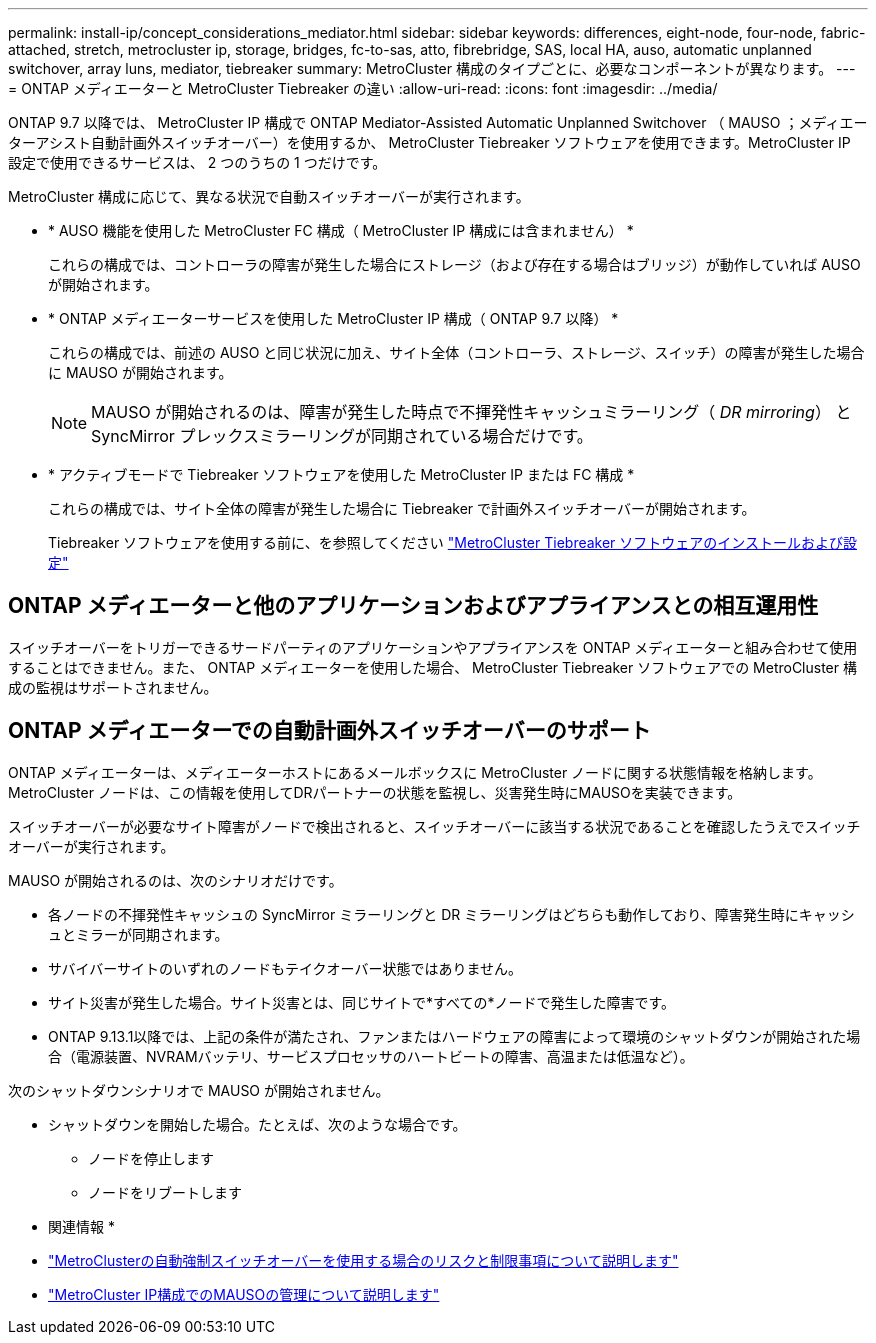 ---
permalink: install-ip/concept_considerations_mediator.html 
sidebar: sidebar 
keywords: differences, eight-node, four-node, fabric-attached, stretch, metrocluster ip, storage, bridges, fc-to-sas, atto, fibrebridge, SAS, local HA, auso, automatic unplanned switchover, array luns, mediator, tiebreaker 
summary: MetroCluster 構成のタイプごとに、必要なコンポーネントが異なります。 
---
= ONTAP メディエーターと MetroCluster Tiebreaker の違い
:allow-uri-read: 
:icons: font
:imagesdir: ../media/


[role="lead"]
ONTAP 9.7 以降では、 MetroCluster IP 構成で ONTAP Mediator-Assisted Automatic Unplanned Switchover （ MAUSO ；メディエーターアシスト自動計画外スイッチオーバー）を使用するか、 MetroCluster Tiebreaker ソフトウェアを使用できます。MetroCluster IP 設定で使用できるサービスは、 2 つのうちの 1 つだけです。

MetroCluster 構成に応じて、異なる状況で自動スイッチオーバーが実行されます。

* * AUSO 機能を使用した MetroCluster FC 構成（ MetroCluster IP 構成には含まれません） *
+
これらの構成では、コントローラの障害が発生した場合にストレージ（および存在する場合はブリッジ）が動作していれば AUSO が開始されます。

* * ONTAP メディエーターサービスを使用した MetroCluster IP 構成（ ONTAP 9.7 以降） *
+
これらの構成では、前述の AUSO と同じ状況に加え、サイト全体（コントローラ、ストレージ、スイッチ）の障害が発生した場合に MAUSO が開始されます。

+

NOTE: MAUSO が開始されるのは、障害が発生した時点で不揮発性キャッシュミラーリング（ _DR mirroring_） と SyncMirror プレックスミラーリングが同期されている場合だけです。

* * アクティブモードで Tiebreaker ソフトウェアを使用した MetroCluster IP または FC 構成 *
+
これらの構成では、サイト全体の障害が発生した場合に Tiebreaker で計画外スイッチオーバーが開始されます。

+
Tiebreaker ソフトウェアを使用する前に、を参照してください link:../tiebreaker/concept_overview_of_the_tiebreaker_software.html["MetroCluster Tiebreaker ソフトウェアのインストールおよび設定"]





== ONTAP メディエーターと他のアプリケーションおよびアプライアンスとの相互運用性

スイッチオーバーをトリガーできるサードパーティのアプリケーションやアプライアンスを ONTAP メディエーターと組み合わせて使用することはできません。また、 ONTAP メディエーターを使用した場合、 MetroCluster Tiebreaker ソフトウェアでの MetroCluster 構成の監視はサポートされません。



== ONTAP メディエーターでの自動計画外スイッチオーバーのサポート

ONTAP メディエーターは、メディエーターホストにあるメールボックスに MetroCluster ノードに関する状態情報を格納します。MetroCluster ノードは、この情報を使用してDRパートナーの状態を監視し、災害発生時にMAUSOを実装できます。

スイッチオーバーが必要なサイト障害がノードで検出されると、スイッチオーバーに該当する状況であることを確認したうえでスイッチオーバーが実行されます。

MAUSO が開始されるのは、次のシナリオだけです。

* 各ノードの不揮発性キャッシュの SyncMirror ミラーリングと DR ミラーリングはどちらも動作しており、障害発生時にキャッシュとミラーが同期されます。
* サバイバーサイトのいずれのノードもテイクオーバー状態ではありません。
* サイト災害が発生した場合。サイト災害とは、同じサイトで*すべての*ノードで発生した障害です。
* ONTAP 9.13.1以降では、上記の条件が満たされ、ファンまたはハードウェアの障害によって環境のシャットダウンが開始された場合（電源装置、NVRAMバッテリ、サービスプロセッサのハートビートの障害、高温または低温など）。


次のシャットダウンシナリオで MAUSO が開始されません。

* シャットダウンを開始した場合。たとえば、次のような場合です。
+
** ノードを停止します
** ノードをリブートします




* 関連情報 *

* link:concept-risks-limitations-automatic-switchover.html["MetroClusterの自動強制スイッチオーバーを使用する場合のリスクと制限事項について説明します"]
* link:../manage/concept_understanding_mcc_data_protection_and_disaster_recovery.html#mediator-assisted-automatic-unplanned-switchover-in-metrocluster-ip-configurations["MetroCluster IP構成でのMAUSOの管理について説明します"]

